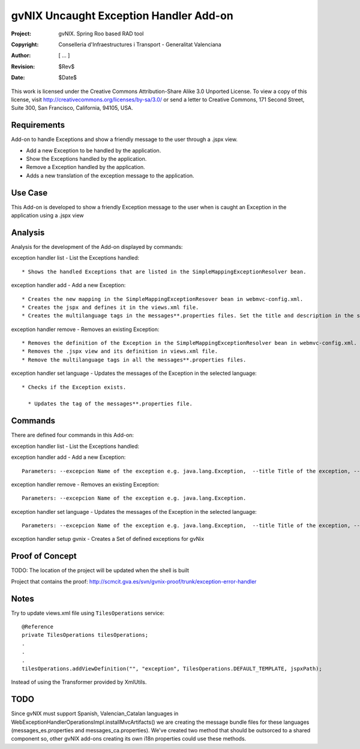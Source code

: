 ===================================================================
 gvNIX Uncaught Exception Handler Add-on
===================================================================

:Project:   gvNIX. Spring Roo based RAD tool
:Copyright: Conselleria d'Infraestructures i Transport - Generalitat Valenciana
:Author:    [ ... ]
:Revision:  $Rev$
:Date:      $Date$

This work is licensed under the Creative Commons Attribution-Share Alike 3.0
Unported License. To view a copy of this license, visit
http://creativecommons.org/licenses/by-sa/3.0/ or send a letter to
Creative Commons, 171 Second Street, Suite 300, San Francisco, California,
94105, USA.

Requirements
=============

Add-on to handle Exceptions and show a friendly message to the user through a .jspx view.

* Add a new Exception to be handled by the application.
* Show the Exceptions handled by the application.
* Remove a Exception handled by the application.
* Adds a new translation of the exception message to the application.

Use Case
=========

This Add-on is developed to show a friendly Exception message to the user when is caught an Exception in the application using a .jspx view

Analysis
=========

Analysis for the development of the Add-on displayed by commands::

exception handler list - List the Exceptions handled::

  * Shows the handled Exceptions that are listed in the SimpleMappingExceptionResolver bean.

exception handler add - Add a new Exception::

  * Creates the new mapping in the SimpleMappingExceptionResover bean in webmvc-config.xml.
  * Creates the jspx and defines it in the views.xml file.
  * Creates the multilanguage tags in the messages**.properties files. Set the title and description in the selected language.

exception handler remove - Removes an existing Exception::

  * Removes the definition of the Exception in the SimpleMappingExceptionResolver bean in webmvc-config.xml.
  * Removes the .jspx view and its definition in views.xml file.
  * Remove the multilanguage tags in all the messages**.properties files.

exception handler set language - Updates the messages of the Exception in the selected language::

  * Checks if the Exception exists.

    * Updates the tag of the messages**.properties file.

Commands
=========

There are defined four commands in this Add-on:

exception handler list - List the Exceptions handled::

exception handler add - Add a new Exception::

  Parameters: --excepcion Name of the exception e.g. java.lang.Exception,  --title Title of the exception, --description Description of the exception to show in the view and --language The language of the messages [es, en... etc].

exception handler remove - Removes an existing Exception::

  Parameters: --excepcion Name of the exception e.g. java.lang.Exception.

exception handler set language - Updates the messages of the Exception in the selected language::

  Parameters: --excepcion Name of the exception e.g. java.lang.Exception,  --title Title of the exception, --description Description of the exception to show in the view and --language The language of the messages [es, en... etc].

exception handler setup gvnix - Creates a Set of defined exceptions for gvNix

Proof of Concept
=================

TODO: The location of the project will be updated when the shell is built

Project that contains the proof: 
http://scmcit.gva.es/svn/gvnix-proof/trunk/exception-error-handler


Notes
=======

Try to update views.xml file using ``TilesOperations`` service::

    @Reference
    private TilesOperations tilesOperations;
    .
    .
    .
    tilesOperations.addViewDefinition("", "exception", TilesOperations.DEFAULT_TEMPLATE, jspxPath);

Instead of using the Transformer provided by XmlUtils.


TODO
=====

Since gvNIX must support Spanish, Valencian_Catalan languages in WebExceptionHandlerOperationsImpl.installMvcArtifacts()
we are creating the message bundle files for these languages (messages_es.properties and messages_ca.properties). We've
created two method that should be outsorced to a shared component so, other gvNIX add-ons creating its own i18n properties
could use these methods.
